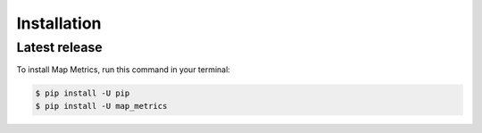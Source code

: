 .. highlight:: shell

============
Installation
============


Latest release
--------------

To install Map Metrics, run this command in your terminal:

.. code-block:: console

    $ pip install -U pip
    $ pip install -U map_metrics
